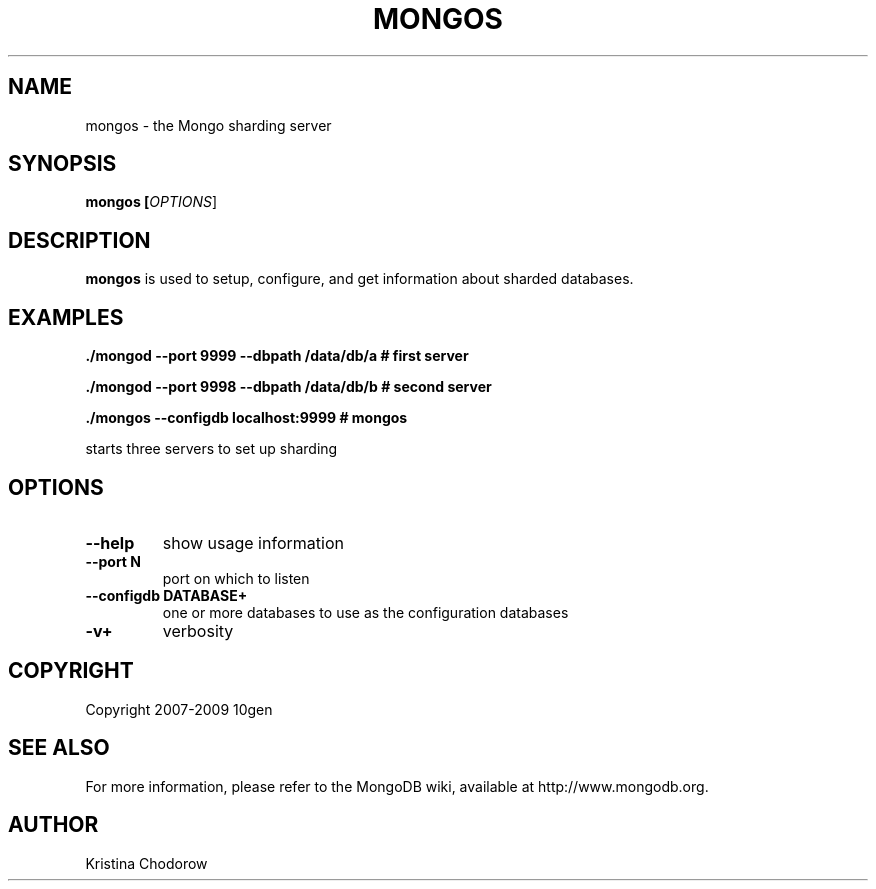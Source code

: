 .\" Documentation for the MongoDB dump tool
.TH MONGOS "1" "June 2009" "10gen" "Mongo Database"
.SH "NAME"
mongos \- the Mongo sharding server
.SH "SYNOPSIS"
\fBmongos [\fIOPTIONS\fR]\fR
.SH "DESCRIPTION"
.PP
\fBmongos\fR
is used to setup, configure, and get information about sharded databases.
.SH "EXAMPLES"
.PP
.B ./mongod --port 9999 --dbpath /data/db/a # first server
.PP
.B ./mongod --port 9998 --dbpath /data/db/b # second server
.PP
.B ./mongos --configdb localhost:9999 # mongos
.PP
starts three servers to set up sharding
.SH "OPTIONS"
.TP
.B \-\-help
show usage information
.TP
.B \-\-port N
port on which to listen
.TP
.B \-\-configdb DATABASE+
one or more databases to use as the configuration databases
.TP
.B \-v+
verbosity
.SH "COPYRIGHT"
.PP
Copyright 2007\-2009 10gen
.SH "SEE ALSO"
For more information, please refer to the MongoDB wiki, available at http://www.mongodb.org.
.SH "AUTHOR"
Kristina Chodorow
